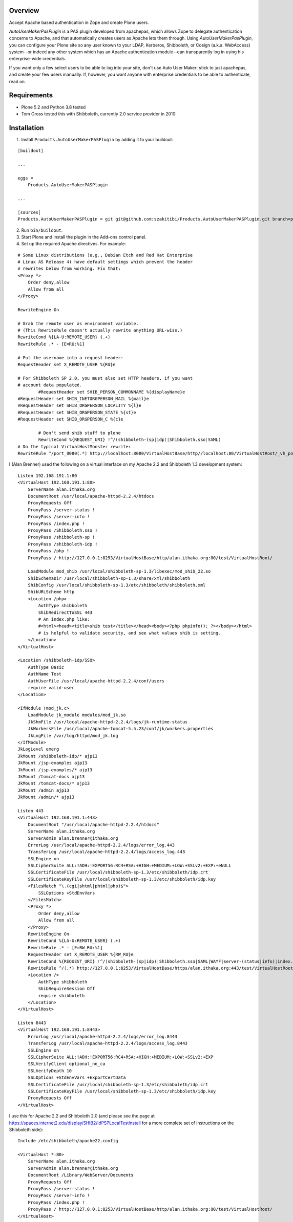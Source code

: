 Overview
========

Accept Apache based authentication in Zope and create Plone users.

*AutoUserMakerPasPlugin* is a PAS plugin developed from apachepas, which allows
Zope to delegate authentication concerns to Apache, and that automatically
creates users as Apache lets them through. Using *AutoUserMakerPasPlugin*, you
can configure your Plone site so any user known to your LDAP, Kerberos,
Shibboleth, or Cosign (a.k.a. WebAccess) system--or indeed any other system
which has an Apache authentication module--can transparently log in using his
enterprise-wide credentials.

If you want only a few select users to be able to log into your site, don't
use Auto User Maker; stick to just apachepas, and create your few users
manually. If, however, you want anyone with enterprise credentials to be
able to authenticate, read on.


Requirements
============

* Plone 5.2 and Python 3.8 tested

* Tom Gross tested this with Shibboleth, currently 2.0 service provider in 2010

Installation
============

1. Install ``Products.AutoUserMakerPASPlugin`` by adding it to your buildout:

::

    [buildout]

    ...

    eggs =
        Products.AutoUserMakerPASPlugin

    ...

    [sources]
    Products.AutoUserMakerPASPlugin = git git@github.com:szakitibi/Products.AutoUserMakerPASPlugin.git branch=python3

2. Run ``bin/buildout``.

3. Start Plone and install the plugin in the Add-ons control panel.

4. Set up the required Apache directives. For example:

::

        # Some Linux distributions (e.g., Debian Etch and Red Hat Enterprise
        # Linux AS Release 4) have default settings which prevent the header
        # rewrites below from working. Fix that:
        <Proxy *>
            Order deny,allow
            Allow from all
        </Proxy>

        RewriteEngine On

        # Grab the remote user as environment variable.
        # (This RewriteRule doesn't actually rewrite anything URL-wise.)
        RewriteCond %{LA-U:REMOTE_USER} (.+)
        RewriteRule .* - [E=RU:%1]

        # Put the username into a request header:
        RequestHeader set X_REMOTE_USER %{RU}e

        # For Shibboleth SP 2.0, you must also set HTTP headers, if you want
        # account data populated.
		#RequestHeader set SHIB_PERSON_COMMONNAME %{displayName}e
        #RequestHeader set SHIB_INETORGPERSON_MAIL %{mail}e
        #RequestHeader set SHIB_ORGPERSON_LOCALITY %{l}e
        #RequestHeader set SHIB_ORGPERSON_STATE %{st}e
        #RequestHeader set SHIB_ORGPERSON_C %{c}e

		# Don't send shib stuff to plone
		RewriteCond %{REQUEST_URI} !^/(shibboleth-(sp|idp)|Shibboleth.sso|SAML)
        # Do the typical VirtualHostMonster rewrite:
        RewriteRule ^/port_8080(.*) http://localhost:8080/VirtualHostBase/http//localhost:80/VirtualHostRoot/_vh_port_8080/$1 [L,P]

I (Alan Brenner) used the following on a virtual interface on my Apache 2.2 and
Shibboleth 1.3 development system:

::

        Listen 192.168.191.1:80
        <VirtualHost 192.168.191.1:80>
            ServerName alan.ithaka.org
            DocumentRoot /usr/local/apache-httpd-2.2.4/htdocs
            ProxyRequests Off
            ProxyPass /server-status !
            ProxyPass /server-info !
            ProxyPass /index.php !
            ProxyPass /Shibboleth.sso !
            ProxyPass /shibboleth-sp !
            ProxyPass /shibboleth-idp !
            ProxyPass /php !
            ProxyPass / http://127.0.0.1:8253/VirtualHostBase/http/alan.ithaka.org:80/test/VirtualHostRoot/

            LoadModule mod_shib /usr/local/shibboleth-sp-1.3/libexec/mod_shib_22.so
            ShibSchemaDir /usr/local/shibboleth-sp-1.3/share/xml/shibboleth
            ShibConfig /usr/local/shibboleth-sp-1.3/etc/shibboleth/shibboleth.xml
            ShibURLScheme http
            <Location /php>
                AuthType shibboleth
                ShibRedirectToSSL 443
                # An index.php like:
                #<html><head><title>shib test</title></head><body><?php phpinfo(); ?></body></html>
                # is helpful to validate security, and see what values shib is setting.
            </Location>
        </VirtualHost>

        <Location /shibboleth-idp/SSO>
            AuthType Basic
            AuthName Test
            AuthUserFile /usr/local/apache-httpd-2.2.4/conf/users
            require valid-user
        </Location>

        <IfModule !mod_jk.c>
            LoadModule jk_module modules/mod_jk.so
            JkShmFile /usr/local/apache-httpd-2.2.4/logs/jk-runtime-status
            JkWorkersFile /usr/local/apache-tomcat-5.5.23/conf/jk/workers.properties
            JkLogFile /var/log/httpd/mod_jk.log
        </IfModule>
        JkLogLevel emerg
        JkMount /shibboleth-idp/* ajp13
        JkMount /jsp-examples ajp13
        JkMount /jsp-examples/* ajp13
        JkMount /tomcat-docs ajp13
        JkMount /tomcat-docs/* ajp13
        JkMount /admin ajp13
        JkMount /admin/* ajp13

        Listen 443
        <VirtualHost 192.168.191.1:443>
            DocumentRoot "/usr/local/apache-httpd-2.2.4/htdocs"
            ServerName alan.ithaka.org
            ServerAdmin alan.brenner@ithaka.org
            ErrorLog /usr/local/apache-httpd-2.2.4/logs/error_log.443
            TransferLog /usr/local/apache-httpd-2.2.4/logs/access_log.443
            SSLEngine on
            SSLCipherSuite ALL:!ADH:!EXPORT56:RC4+RSA:+HIGH:+MEDIUM:+LOW:+SSLv2:+EXP:+eNULL
            SSLCertificateFile /usr/local/shibboleth-sp-1.3/etc/shibboleth/idp.crt
            SSLCertificateKeyFile /usr/local/shibboleth-sp-1.3/etc/shibboleth/idp.key
            <FilesMatch "\.(cgi|shtml|phtml|php)$">
                SSLOptions +StdEnvVars
            </FilesMatch>
            <Proxy *>
                Order deny,allow
                Allow from all
            </Proxy>
            RewriteEngine On
            RewriteCond %{LA-U:REMOTE_USER} (.+)
            RewriteRule .* - [E=RW_RU:%1]
            RequestHeader set X_REMOTE_USER %{RW_RU}e
            RewriteCond %{REQUEST_URI} !^/(shibboleth-(sp|idp)|Shibboleth.sso|SAML|WAYF|server-(status|info)|index.php|php)
            RewriteRule ^/(.*) http://127.0.0.1:8253/VirtualHostBase/https/alan.ithaka.org:443/test/VirtualHostRoot/$1 [L,P]
            <Location />
                AuthType shibboleth
                ShibRequireSession Off
                require shibboleth
            </Location>
        </VirtualHost>

        Listen 8443
        <VirtualHost 192.168.191.1:8443>
            ErrorLog /usr/local/apache-httpd-2.2.4/logs/error_log.8443
            TransferLog /usr/local/apache-httpd-2.2.4/logs/access_log.8443
            SSLEngine on
            SSLCipherSuite ALL:!ADH:!EXPORT56:RC4+RSA:+HIGH:+MEDIUM:+LOW:+SSLv2:+EXP
            SSLVerifyClient optional_no_ca
            SSLVerifyDepth 10
            SSLOptions +StdEnvVars +ExportCertData
            SSLCertificateFile /usr/local/shibboleth-sp-1.3/etc/shibboleth/idp.crt
            SSLCertificateKeyFile /usr/local/shibboleth-sp-1.3/etc/shibboleth/idp.key
            ProxyRequests Off
        </VirtualHost>

I use this for Apache 2.2 and Shibboleth 2.0 (and please see the page at
https://spaces.internet2.edu/display/SHIB2/IdPSPLocalTestInstall for a more
complete set of instructions on the Shibboleth side):

::

        Include /etc/shibboleth/apache22.config

        <VirtualHost *:80>
            ServerName alan.ithaka.org
            ServerAdmin alan.brenner@ithaka.org
            DocumentRoot /Library/WebServer/Documents
            ProxyRequests Off
            ProxyPass /server-status !
            ProxyPass /server-info !
            ProxyPass /index.php !
            ProxyPass / http://127.0.0.1:8253/VirtualHostBase/http/alan.ithaka.org:80/test/VirtualHostRoot/
        </VirtualHost>

        Listen 443
        <VirtualHost 172.16.209.1:443>
            DocumentRoot "/Library/WebServer/Documents"
            ServerName alan.ithaka.org:443
            ServerAdmin alan.brenner@ithaka.org
            ErrorLog "/var/log/apache2/error_log"
            TransferLog "/var/log/apache2/access_log"
            SSLEngine on
            SSLCipherSuite ALL:!ADH:!EXPORT56:RC4+RSA:+HIGH:+MEDIUM:+LOW:+SSLv2:+EXP:+eNULL
            SSLCertificateFile "/etc/apache2/server.crt"
            SSLCertificateKeyFile "/etc/apache2/server.key"
            <FilesMatch "\.(cgi|shtml|phtml|php)$">
                SSLOptions +StdEnvVars
            </FilesMatch>
            <Directory "/Library/WebServer/CGI-Executables">
                SSLOptions +StdEnvVars
            </Directory>
            BrowserMatch ".*MSIE.*" \
                     nokeepalive ssl-unclean-shutdown \
                     downgrade-1.0 force-response-1.0
            CustomLog "/var/log/apache2/ssl_request_log" \
                      "%t %h %{SSL_PROTOCOL}x %{SSL_CIPHER}x \"%r\" %b"
            <Proxy *>
                Order deny,allow
                Allow from all
            </Proxy>
            RewriteEngine On
            RewriteCond %{LA-U:REMOTE_USER} (.+)
            RewriteRule .* - [E=RW_RU:%1]
            RequestHeader set X_REMOTE_USER %{RW_RU}e
            RequestHeader set SHIB_PERSON_COMMONNAME %{displayName}e
            RequestHeader set SHIB_INETORGPERSON_MAIL %{mail}e
            RequestHeader set SHIB_ORGPERSON_LOCALITY %{l}e
            RequestHeader set SHIB_ORGPERSON_STATE %{st}e
            RequestHeader set SHIB_ORGPERSON_C %{c}e
            RewriteCond %{REQUEST_URI} !^/(shibboleth-sp|server-(status|info)|index.php|secure)
            RewriteRule ^/(.*) http://127.0.0.1:8253/VirtualHostBase/https/alan.ithaka.org:443/test/VirtualHostRoot/$1 [L,P]
            <Location />
                AuthType shibboleth
                ShibRequireSession On
                require shibboleth
            </Location>
        </VirtualHost>
        
        <VirtualHost 172.16.60.1:443>
            DocumentRoot "/Library/WebServer/Documents"
            ServerName alanidp.ithaka.org:443
            ServerAdmin alan.brenner@ithaka.org
            ErrorLog "/var/log/apache2/error_idp_log"
            TransferLog "/var/log/apache2/access_idp_log"
            SSLEngine on
            SSLCipherSuite ALL:!ADH:!EXPORT56:RC4+RSA:+HIGH:+MEDIUM:+LOW:+SSLv2:+EXP:+eNULL
            SSLCertificateFile "/etc/apache2/server_idp.crt"
            SSLCertificateKeyFile "/etc/apache2/server_idp.key"
            <FilesMatch "\.(cgi|shtml|phtml|php)$">
                SSLOptions +StdEnvVars
            </FilesMatch>
            <Directory "/Library/WebServer/CGI-Executables">
                SSLOptions +StdEnvVars
            </Directory>
            BrowserMatch ".*MSIE.*" \
                     nokeepalive ssl-unclean-shutdown \
                     downgrade-1.0 force-response-1.0
            <FilesMatch "\.(cgi|shtml|phtml|php)$">
                SSLOptions +StdEnvVars
            </FilesMatch>
            <Proxy *>
                Order deny,allow
                Allow from all
            </Proxy>
            ProxyPass /idp/ ajp://127.0.0.1:8009/idp/
            <Location /idp/Authn/RemoteUser>
                AuthType Basic
                AuthName "IdPTest"
                AuthUserfile /etc/apache2/pass
                require valid-user
            </Location>
        </VirtualHost>

Notice for Shibboleth 2, I've had to use a different host for the Identity
Provider.

Shibboleth Changes
------------------

For Shibboleth 1.3, change the MemorySessionCache in the Service Provider's
shibboleth.xml file to increase values to avoid sessions expiring in 30 minutes:

 ::

  <MemorySessionCache cleanupInterval="28800" cacheTimeout="60"
     AATimeout="30" AAConnectTimeout="15" defaultLifetime="28800"
     retryInterval="300" strictValidity="false" propagateErrors="false"/>

Here, you increase the cleanupInterval and defaultLifetime values in seconds.

For Shibboleth 2.0, change the LoginHandler entry in the Identity Provider's
handler.xml to increase values to avoid sessions expiring in 30 minutes:

 ::

  <LoginHandler xsi:type="RemoteUser" authenticationDuration="480">

Here, you add the authenticationDuration value in minutes.

Configuration
=============

Usernames with domain names
---------------------------

If your Apache setup includes a domain in the username, AutoUserMakerPASPlugin
will, by default, strip it off. For example, if Apache sets X_REMOTE_USER to
"fred@example.com", AutoUserMakerPASPlugin will shorten it to "fred". If you
don't want AutoUserMakerPASPlugin to do this (for example, if you are using a
cross-domain authorization system like Shibboleth where this could cause name
collisions)...

1. In the ZMI, click your *AutoUserMakerPASPlugin* instance in acl_users.

2. Click the "Do not strip domain names from usernames".

3. Click Save.

This can also be set up to strip names from specific DNS domains, by selecting
the 'Strip domain names from all usernames in the domain(s) below' button, and
entering domains in the input box below that button, then click Save.

Header Mapping
--------------

If you are using Shibboleth (http://shibboleth.internet2.edu/), additional data
can be sent from Apache to Zope. Configure the values that the Shibboleth
service provider is making available in the field for each input type, then
click Save. This will allow AutoUserMakerPASPlugin to populate the basic Plone
user attributes (full name, email, etc). Multiple environment variables can be
searched for each attribute by listing them on individual lines. The first value
found will be used.

Assigning Plone Roles, Groups or an Existing User
-------------------------------------------------

AutoUserMakerPASPlugin can map incoming attributes, to Plone roles, groups and
already existing users.

1. Add environment variables to check in the entry box near the bottom of the
   Options tab, and click save.

2. Click the AuthZ tab, and in the Add Role Mapping section, enter regular
   expressions that should select incoming users. You don't need to fill in all
   of the Source fields, but at least one should be. Blank fields match, so
   if no pattern is given, then all new users will be assigned as specified in
   the roles, user and group(s) columns.

3. Either select roles, an existing user, or one or more groups to assign to
   users that match the given pattern(s).

4. Click Save.

Once a mapping exists, there will be an area to edit the existing mapping,
including deleting it.

Allowing Users to Share Content
-------------------------------

If *ShibbolethPermissions* is installed, adding items in the last 2 input fields
in the configuration tab sets up the values users can use to share content with.
Enter environment variable names of the same sort used for assigning roles or
setting user properties in the left input box. Enter labels in the right box
that users will see for the variable on the same line in the left box, and click
save.

Admitting only certain users
----------------------------

If you want to admit only a subset of the users that Apache recognizes...

1. In the ZMI, click your *AutoUserMakerPASPlugin* instance.

2. Click the Properties tab.

3. Put "Member" in the required_roles field.

4. Click Save Changes.

5. Use the *Users and Groups Administration* page in Plone to create
   the users you want to admit.

Users you have not added will still be able to satisfy Apache's login
prompt but will not be recognized by Plone.


Design Rationale (technical and only for the curious)
=====================================================

User Creation
-------------

We chose to actually create and store users in the PAS rather than just
pretending they exist. If we had only pretended, then the users wouldn't
show up when you go to 'your-plone-site/prefs_users_overview' and click
"Show all". (Writing a 'IUserEnumerationPlugin' is impossible in our
case, as the enterprise user store is none of Zope's concern; Apache is
the only thing that talks to the user store.)

Role Assignment
---------------

There were two ways we could have gone about giving users the Member
role (which is what Plone requires in order to treat them as first-class
citizens): (1) an 'IRolesPlugin' which would simply pretend everyone has
the Member role or (2) actually assigning each user the Member role and
storing the assignment in the ZODB (or, more correctly, wherever an
active 'IRoleAssignerPlugin' chooses to store it). We chose (2) so you
can uninstall Auto Member Maker later and have your users keep working.
If we had done (1), you would need to manually assign the Member role to
each of your users if you ever stopped using Auto Member Maker.


Testing
=======

To run the *AutoUserMakerPASPlugin* tests, use the standard Zope testrunner:

    $INSTANCE_HOME/bin/zopectl test -s Products.AutoUserMakerPASPlugin


Credits
=======

apachepas
---------
Originally developed by Rocky Burt (rocky AT serverzen.com) on behalf of
"Zest Software":http://zestsoftware.nl.

Version 1.1 by Erik Rose of "WebLion", http://weblion.psu.edu/.

AutoMemberMakerPASPlugin
------------------------

This product was developed by Erik Rose, of the WebLion group at Penn State
University.

AutoUserMakerPASPlugin
----------------------

Alan Brenner, of Ithaka Harbors, Inc., under the direction of the Research in
Information Technology program of the Andrew W. Mellon Foundaton, combined
apachepas and AutoMemberMaker, and added user, group and role mappings, and
support for user level sharing. I've added tests as well. I'd like to thank Paul
Yuergens of psych.ucla.edu, Li Cheng of pku.edu.cn and Yuri <yurj> of alfa.it
for testing, and Alex Man of seas.ucla.edu for tracking down the Shibboleth 1.3
session expiration cause.

